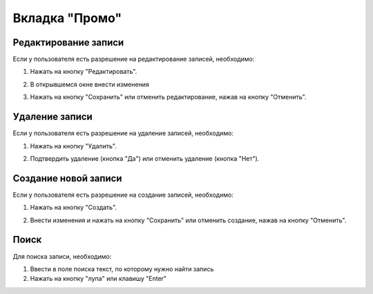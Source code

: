 Вкладка "Промо"
===============

Редактирование записи
---------------------

Если у пользователя есть разрешение на редактирование записей, необходимо:

1. Нажать на кнопку "Редактировать".

.. image:: /images/promo/edit_btn.png
   :width: 100 %

2. В открывшемся окне внести изменения

.. image:: /images/promo/delete_btn.png
   :width: 100 %

3. Нажать на кнопку "Сохранить" или отменить редактирование, нажав на кнопку "Отменить".

.. image:: /images/modal/modal_save_cancel_btns.png
   :width: 100 %

Удаление записи
---------------

Если у пользователя есть разрешение на удаление записей, необходимо:

1. Нажать на кнопку "Удалить".

.. image:: /images/promo/delete_btn.png
   :width: 100 %

2. Подтвердить удаление (кнопка "Да") или отменить удаление (кнопка "Нет").

.. image:: /images/modal/delete_modal_confirm.png
   :width: 100 %

Создание новой записи
---------------------

Если у пользователя есть разрешение на создание записей, необходимо:

1. Нажать на кнопку "Создать".

.. image:: /images/promo/create_btn.png
   :width: 100 %

2. Внести изменения и нажать на кнопку "Сохранить" или отменить создание, нажав на кнопку "Отменить".

.. image:: /images/modal/modal_save_cancel_btns.png
   :width: 100 %

Поиск
-----

Для поиска записи, необходимо:

1. Ввести в поле поиска текст, по которому нужно найти запись

2. Нажать на кнопку "лупа" или клавишу "Enter"

.. image:: /images/search_inline.png
   :width: 100 %

